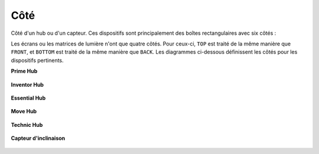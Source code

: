 .. pybricks-requirements::

Côté
^^^^^^^^^^^^^^^^^^^^^^^^^^^^^^^

.. class:: Side

    Côté d'un hub ou d'un capteur. Ces dispositifs sont principalement des
    boîtes rectangulaires avec six côtés :

    .. autoattribute:: pybricks.parameters.Side.TOP
        :annotation:

    .. autoattribute:: pybricks.parameters.Side.BOTTOM
        :annotation:

    .. autoattribute:: pybricks.parameters.Side.FRONT
        :annotation:

    .. autoattribute:: pybricks.parameters.Side.BACK
        :annotation:

    .. autoattribute:: pybricks.parameters.Side.LEFT
        :annotation:

    .. autoattribute:: pybricks.parameters.Side.RIGHT
        :annotation:


    Les écrans ou les matrices de lumière n'ont que quatre côtés. Pour
    ceux-ci, ``TOP`` est traité de la même manière que ``FRONT``, et
    ``BOTTOM`` est traité de la même manière que ``BACK``. Les diagrammes
    ci-dessous définissent les côtés pour les dispositifs pertinents.

    **Prime Hub**

    .. figure:: ../../main/diagrams/orientation_primehub.png
        :width: 60%

    **Inventor Hub**

    .. figure:: ../../main/diagrams/orientation_inventorhub.png
        :width: 60%

    **Essential Hub**

    .. figure:: ../../main/diagrams/orientation_essentialhub.png
        :width: 60%

    **Move Hub**

    .. figure:: ../../main/diagrams/orientation_movehub.png
        :width: 60%

    **Technic Hub**

    .. figure:: ../../main/diagrams/orientation_technichub.png
        :width: 60%

    .. versionchanged:: 3.2

        Changement du côté avant.

    **Capteur d'inclinaison**

    .. figure:: ../../main/diagrams/orientation_tiltsensor.png
        :width: 50%
